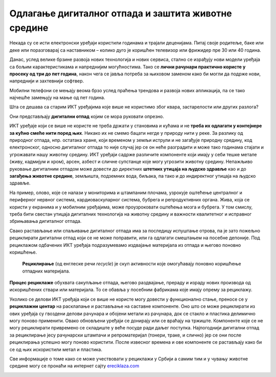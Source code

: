 Одлагање дигиталног отпада и заштита животне средине
====================================================

Некада су се исти електронски уређаји користили годинама и трајали деценијама. Питај своје родитеље, баке или деке или поразговарај са наставником – колико дуго је коришћен телевизор или фрижидер пре 30 или 40 година.

Данас, услед велике брзине развоја нових технологија и нових сервиса, стално се израђују нови модели уређаја са бољим карактеристикама и напреднијим могућностима. Тако се **лични рачунари практично користе у просеку од три до пет година**, након чега се јавља потреба за њиховом заменом како би могли да подрже нови, напреднији и захтевнији софтвер. 


Мобилни телефони се мењају веома брзо услед праћења трендова и развоја нових апликација, па се тако најчешће замењују на мање од пет година. 

Шта се дешава са старим ИКТ уређајима које више не користимо због квара, застарелости или других разлога? 

Они представљају **дигитални отпад** којим се мора руковати опрезно.

.. image:: ../../_images/otpad.png
   :width: 780px   
   :align: center 

ИКТ уређаје који се више не користе не треба држати у становима и кућама и не **треба их одлагати у контејнере за кућно смеће нити поред њих**. Никако их не смемо бацати негде у природу нити у реке. За разлику од природног отпада, нпр. остатака хране, који временом у земљи иструли и не загађује природну средину, код електронског, односно дигиталног отпада то није случај јер се он неће разградити и може тако годинама стајати и угрожавати нашу животну средину. ИКТ уређаји садрже различите компоненте који имају у себи тешке метале (живу, кадмијум и хром), арсен, азбест и сличне супстанце које могу угрозити животну средину. Непажљиво руковање дигиталним отпадом може довести до директних **штетних утицаја на људско здравље** као и до **загађења животне средине**, земљишта, подземних вода, биљака, па тако и до индиректног утицаја на људско здравље. 

На пример, олово, које се налази у мониторима и штампаним плочама, узрокује оштећење централног и периферног нервног система, кардиоваскуларног система, бубрега и репродуктивних органа. Жива, која се користи у екранима и у мобилним уређајима, може проузроковати оштећења мозга и бубрега. У том смислу, треба бити свестан утицаја дигиталних технологија на животну средину и важности квалитетног и исправног збрињавања дигиталног отпада.

Свако растављање или спаљивање дигиталног отпада има за последицу испуштање отрова, па је зато пожељно рециклирати дигитални отпад који се не може поправити, или га одлагати смештањем на посебне депоније. Под рециклажом одбачених ИКТ уређаја подразумевамо издвајање материјала из отпада и његово поновно коришћење. 

 **Рециклирање** (од енглеске речи *recycle*) је скуп активности које омогућавају поновно коришћење отпадних материјала. 

**Процес рециклаже** обухвата сакупљање отпада, његово раздвајање, прераду и израду нових производа од искоришћених ствари или материјала. То се обавља у посебним фабрикама које имају опрему за рециклажу. 

Уколико се делови ИКТ уређаја који се више не користе могу довести у функционално стање, преносе се у **рециклажни центар** на расклапање и растављање на саставне компоненте. Оно што се може рециклирати из ових уређаја су гвоздени делови рачунара и обојени метали из рачунара, док се стакло и пластика делимично могу поново применити. 
Овако обновљени уређаји се донирају или се враћају на тржиште. Компоненте које се не могу рециклирати привремено се складиште у веће посуде ради даљег поступка. Најпогоднији дигитални отпад за рециклирање јесу рачунарски штампачи и репроматеријал (тонери, траке, и слично) јер се они после рециклирања успешно могу поново користити. 
После извесног времена и ове компоненте се растављају како би се од њих искористили метал и пластика.

Све информације о томе како се може учествовати у рециклажи у Србији а самим тим и у чувању животне средине могу се пронаћи на интернет сајту  `еreciklaza.com <http://www.ereciklaza.com>`_

.. image:: ../../_images/reciklaza.png
   :width: 780px   
   :align: center 

